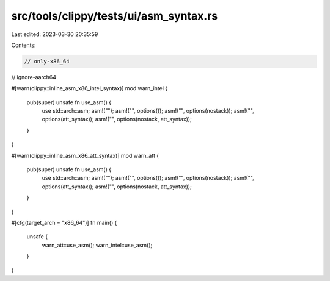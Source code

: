 src/tools/clippy/tests/ui/asm_syntax.rs
=======================================

Last edited: 2023-03-30 20:35:59

Contents:

.. code-block:: rs

    // only-x86_64
// ignore-aarch64

#[warn(clippy::inline_asm_x86_intel_syntax)]
mod warn_intel {
    pub(super) unsafe fn use_asm() {
        use std::arch::asm;
        asm!("");
        asm!("", options());
        asm!("", options(nostack));
        asm!("", options(att_syntax));
        asm!("", options(nostack, att_syntax));
    }
}

#[warn(clippy::inline_asm_x86_att_syntax)]
mod warn_att {
    pub(super) unsafe fn use_asm() {
        use std::arch::asm;
        asm!("");
        asm!("", options());
        asm!("", options(nostack));
        asm!("", options(att_syntax));
        asm!("", options(nostack, att_syntax));
    }
}

#[cfg(target_arch = "x86_64")]
fn main() {
    unsafe {
        warn_att::use_asm();
        warn_intel::use_asm();
    }
}


